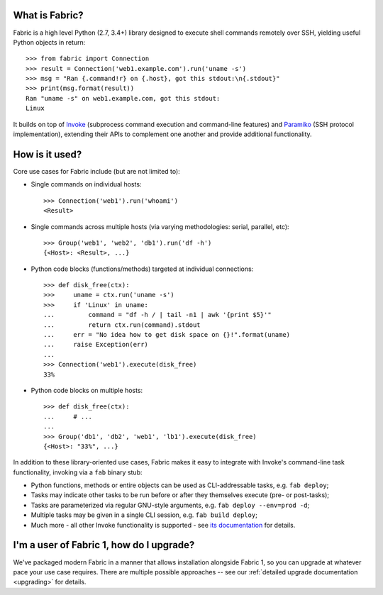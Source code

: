 What is Fabric?
---------------

Fabric is a high level Python (2.7, 3.4+) library designed to execute shell
commands remotely over SSH, yielding useful Python objects in return::

    >>> from fabric import Connection
    >>> result = Connection('web1.example.com').run('uname -s')
    >>> msg = "Ran {.command!r} on {.host}, got this stdout:\n{.stdout}"
    >>> print(msg.format(result))
    Ran "uname -s" on web1.example.com, got this stdout:
    Linux

It builds on top of `Invoke <http://pyinvoke.org>`_ (subprocess command
execution and command-line features) and `Paramiko <http://paramiko.org>`_ (SSH
protocol implementation), extending their APIs to complement one another and
provide additional functionality.

How is it used?
---------------

Core use cases for Fabric include (but are not limited to):

* Single commands on individual hosts::

      >>> Connection('web1').run('whoami')
      <Result>

* Single commands across multiple hosts (via varying methodologies: serial,
  parallel, etc)::

      >>> Group('web1', 'web2', 'db1').run('df -h')
      {<Host>: <Result>, ...}

* Python code blocks (functions/methods) targeted at individual connections::

      >>> def disk_free(ctx):
      >>>     uname = ctx.run('uname -s')
      >>>     if 'Linux' in uname:
      ...         command = "df -h / | tail -n1 | awk '{print $5}'"
      ...         return ctx.run(command).stdout
      ...     err = "No idea how to get disk space on {}!".format(uname)
      ...     raise Exception(err)
      ...
      >>> Connection('web1').execute(disk_free)
      33%

* Python code blocks on multiple hosts::

      >>> def disk_free(ctx):
      ...     # ...
      ...
      >>> Group('db1', 'db2', 'web1', 'lb1').execute(disk_free)
      {<Host>: "33%", ...}

In addition to these library-oriented use cases, Fabric makes it easy to
integrate with Invoke's command-line task functionality, invoking via a ``fab``
binary stub:

* Python functions, methods or entire objects can be used as CLI-addressable
  tasks, e.g. ``fab deploy``;
* Tasks may indicate other tasks to be run before or after they themselves
  execute (pre- or post-tasks);
* Tasks are parameterized via regular GNU-style arguments, e.g. ``fab deploy
  --env=prod -d``;
* Multiple tasks may be given in a single CLI session, e.g. ``fab build
  deploy``;
* Much more - all other Invoke functionality is supported - see `its
  documentation <http://docs.pyinvoke.org>`_ for details.

I'm a user of Fabric 1, how do I upgrade?
-----------------------------------------

We've packaged modern Fabric in a manner that allows installation alongside
Fabric 1, so you can upgrade at whatever pace your use case requires. There are
multiple possible approaches -- see our :ref:`detailed upgrade documentation
<upgrading>` for details.
